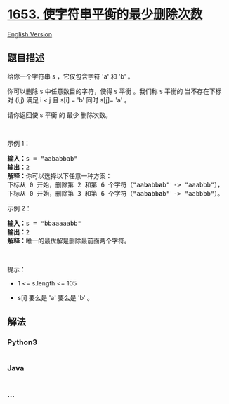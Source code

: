 * [[https://leetcode-cn.com/problems/minimum-deletions-to-make-string-balanced][1653.
使字符串平衡的最少删除次数]]
  :PROPERTIES:
  :CUSTOM_ID: 使字符串平衡的最少删除次数
  :END:
[[./solution/1600-1699/1653.Minimum Deletions to Make String Balanced/README_EN.org][English
Version]]

** 题目描述
   :PROPERTIES:
   :CUSTOM_ID: 题目描述
   :END:

#+begin_html
  <!-- 这里写题目描述 -->
#+end_html

#+begin_html
  <p>
#+end_html

给你一个字符串 s ，它仅包含字符 'a' 和 'b'​​​​ 。

#+begin_html
  </p>
#+end_html

#+begin_html
  <p>
#+end_html

你可以删除 s 中任意数目的字符，使得 s
平衡 。我们称 s 平衡的 当不存在下标对 (i,j) 满足 i < j 且 s[i] =
'b' 同时 s[j]= 'a' 。

#+begin_html
  </p>
#+end_html

#+begin_html
  <p>
#+end_html

请你返回使 s 平衡 的 最少 删除次数。

#+begin_html
  </p>
#+end_html

#+begin_html
  <p>
#+end_html

 

#+begin_html
  </p>
#+end_html

#+begin_html
  <p>
#+end_html

示例 1：

#+begin_html
  </p>
#+end_html

#+begin_html
  <pre>
  <b>输入：</b>s = "aababbab"
  <b>输出：</b>2
  <b>解释：</b>你可以选择以下任意一种方案：
  下标从 0 开始，删除第 2 和第 6 个字符（"aa<strong>b</strong>abb<strong>a</strong>b" -> "aaabbb"），
  下标从 0 开始，删除第 3 和第 6 个字符（"aab<strong>a</strong>bb<strong>a</strong>b" -> "aabbbb"）。
  </pre>
#+end_html

#+begin_html
  <p>
#+end_html

示例 2：

#+begin_html
  </p>
#+end_html

#+begin_html
  <pre>
  <b>输入：</b>s = "bbaaaaabb"
  <b>输出：</b>2
  <b>解释：</b>唯一的最优解是删除最前面两个字符。
  </pre>
#+end_html

#+begin_html
  <p>
#+end_html

 

#+begin_html
  </p>
#+end_html

#+begin_html
  <p>
#+end_html

提示：

#+begin_html
  </p>
#+end_html

#+begin_html
  <ul>
#+end_html

#+begin_html
  <li>
#+end_html

1 <= s.length <= 105

#+begin_html
  </li>
#+end_html

#+begin_html
  <li>
#+end_html

s[i] 要么是 'a' 要么是 'b'​ 。​

#+begin_html
  </li>
#+end_html

#+begin_html
  </ul>
#+end_html

** 解法
   :PROPERTIES:
   :CUSTOM_ID: 解法
   :END:

#+begin_html
  <!-- 这里可写通用的实现逻辑 -->
#+end_html

#+begin_html
  <!-- tabs:start -->
#+end_html

*** *Python3*
    :PROPERTIES:
    :CUSTOM_ID: python3
    :END:

#+begin_html
  <!-- 这里可写当前语言的特殊实现逻辑 -->
#+end_html

#+begin_src python
#+end_src

*** *Java*
    :PROPERTIES:
    :CUSTOM_ID: java
    :END:

#+begin_html
  <!-- 这里可写当前语言的特殊实现逻辑 -->
#+end_html

#+begin_src java
#+end_src

*** *...*
    :PROPERTIES:
    :CUSTOM_ID: section
    :END:
#+begin_example
#+end_example

#+begin_html
  <!-- tabs:end -->
#+end_html
